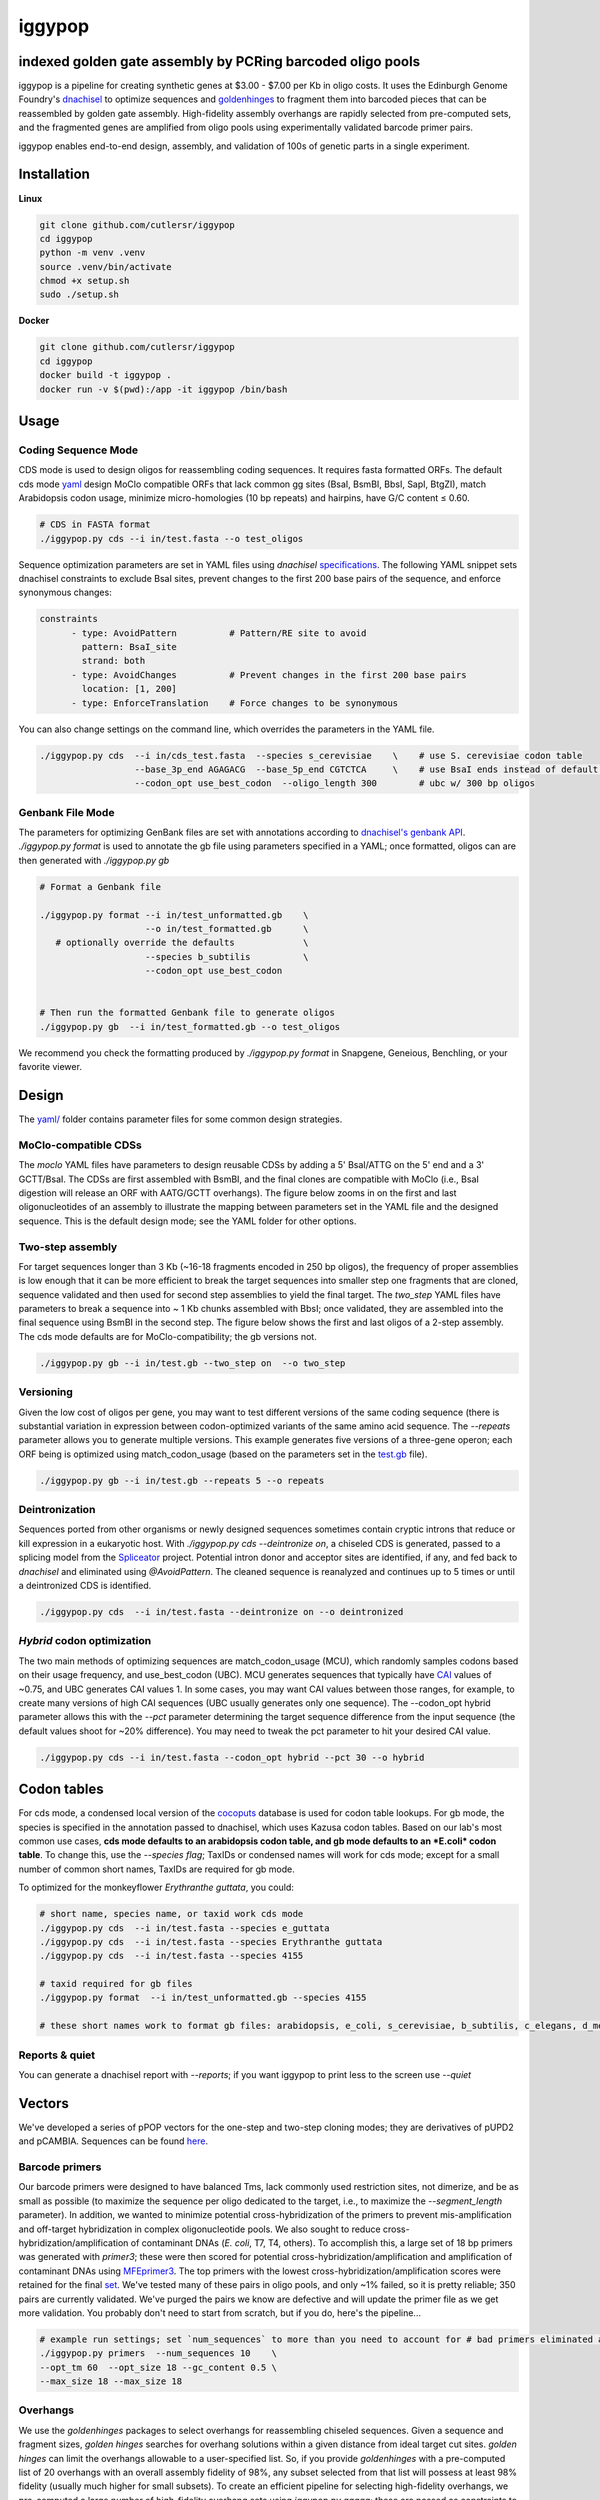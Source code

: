 ==========================
iggypop
==========================

**indexed golden gate assembly by PCRing barcoded oligo pools**
==========================


iggypop is a pipeline for creating synthetic genes at $3.00 - $7.00 per Kb in oligo costs. It uses the Edinburgh Genome Foundry's `dnachisel <https://github.com/Edinburgh-Genome-Foundry/DnaChisel>`_ to optimize sequences and `goldenhinges <https://github.com/Edinburgh-Genome-Foundry/GoldenHinges>`_ to fragment them into barcoded pieces that can be reassembled by golden gate assembly. High-fidelity assembly overhangs are rapidly selected from pre-computed sets, and the fragmented genes are amplified from oligo pools using experimentally validated barcode primer pairs.

iggypop enables end-to-end design, assembly, and validation of 100s of genetic parts in a single experiment.

.. image:: png/overview.png
   :alt: Overview



Installation
============



**Linux**

.. code:: bash

    git clone github.com/cutlersr/iggypop
    cd iggypop
    python -m venv .venv
    source .venv/bin/activate
    chmod +x setup.sh
    sudo ./setup.sh



**Docker**

.. code:: bash

    git clone github.com/cutlersr/iggypop
    cd iggypop
    docker build -t iggypop .
    docker run -v $(pwd):/app -it iggypop /bin/bash



Usage
=====

Coding Sequence Mode
---------------------



CDS mode is used to design oligos for reassembling coding sequences. It requires fasta formatted ORFs. The default cds mode `yaml <yaml/moclo_cds_mcu.yml>`_ design MoClo compatible ORFs that lack common gg sites (BsaI, BsmBI, BbsI, SapI, BtgZI), match Arabidopsis codon usage, minimize micro-homologies (10 bp repeats) and hairpins, have G/C content ≤ 0.60.

.. code:: bash

    # CDS in FASTA format
    ./iggypop.py cds --i in/test.fasta --o test_oligos



Sequence optimization parameters are set in YAML files using `dnachisel` `specifications <https://edinburgh-genome-foundry.github.io/DnaChisel/ref/builtin_specifications.html>`_. The following YAML snippet sets dnachisel constraints to exclude BsaI sites, prevent changes to the first 200 base pairs of the sequence, and enforce synonymous changes:

.. code:: yaml

    constraints
          - type: AvoidPattern          # Pattern/RE site to avoid
            pattern: BsaI_site
            strand: both    
          - type: AvoidChanges          # Prevent changes in the first 200 base pairs
            location: [1, 200]
          - type: EnforceTranslation    # Force changes to be synonymous


You can also change settings on the command line, which overrides the parameters in the YAML file.

.. code:: bash

    ./iggypop.py cds  --i in/cds_test.fasta  --species s_cerevisiae    \    # use S. cerevisiae codon table
                      --base_3p_end AGAGACG  --base_5p_end CGTCTCA     \    # use BsaI ends instead of default BsmBI
                      --codon_opt use_best_codon  --oligo_length 300        # ubc w/ 300 bp oligos



Genbank File Mode
------------------

The parameters for optimizing GenBank files are set with annotations according to `dnachisel's genbank API <https://edinburgh-genome-foundry.github.io/DnaChisel/genbank/genbank_api.html>`_. `./iggypop.py format` is used to annotate the gb file using parameters specified in a YAML; once formatted, oligos can are then generated with `./iggypop.py gb`

.. code:: bash

    # Format a Genbank file 
    
    ./iggypop.py format --i in/test_unformatted.gb    \
                        --o in/test_formatted.gb      \
       # optionally override the defaults             \
                        --species b_subtilis          \
                        --codon_opt use_best_codon    
                        
    
    # Then run the formatted Genbank file to generate oligos
    ./iggypop.py gb  --i in/test_formatted.gb --o test_oligos


We recommend you check the formatting produced by `./iggypop.py format` in Snapgene, Geneious, Benchling, or your favorite viewer.



Design
=====

The `yaml/ <yaml/>`_ folder contains parameter files for some common design strategies. 

 


MoClo-compatible CDSs
-----------------------

The `moclo` YAML files have parameters to design reusable CDSs by adding a 5' BsaI/ATTG on the 5' end and a 3' GCTT/BsaI. The CDSs are first assembled with BsmBI, and the final clones are compatible with MoClo (i.e., BsaI digestion will release an ORF with AATG/GCTT overhangs). The figure below zooms in on the first and last oligonucleotides of an assembly to illustrate the mapping between parameters set in the YAML file and the designed sequence. This is the default design mode; see the YAML folder for other options. 

.. image:: png/molco.png
   :alt: MoClo Compatibility



Two-step assembly
-------------------

For target sequences longer than 3 Kb (~16-18 fragments encoded in 250 bp oligos), the frequency of proper assemblies is low enough that it can be more efficient to break the target sequences into smaller step one fragments that are cloned, sequence validated and then used for second step assemblies to yield the final target. The `two_step` YAML files have parameters to break a sequence into ~ 1 Kb chunks assembled with BbsI; once validated, they are assembled into the final sequence using BsmBI in the second step. The figure below shows the first and last oligos of a 2-step assembly. The cds mode defaults are for MoClo-compatibility; the gb versions not.

.. image:: png/two_step.png
   :alt: Two-step Assembly

.. code:: bash

    ./iggypop.py gb --i in/test.gb --two_step on  --o two_step



Versioning
---------------------

Given the low cost of oligos per gene, you may want to test different versions of the same coding sequence (there is substantial variation in expression between codon-optimized variants of the same amino acid sequence. The `--repeats` parameter allows you to generate multiple versions. This example generates five versions of a three-gene operon; each ORF being is optimized using match_codon_usage (based on the parameters set in the `test.gb <in/test.gb>`_ file). 


.. code:: bash

    ./iggypop.py gb --i in/test.gb --repeats 5 --o repeats



Deintronization
-----------------

Sequences ported from other organisms or newly designed sequences sometimes contain cryptic introns that reduce or kill expression in a eukaryotic host. With `./iggypop.py cds --deintronize on`, a chiseled CDS is generated, passed to a splicing model from the `Spliceator <https://link.springer.com/article/10.1007/s00438-016-1258-6>`_ project. Potential intron donor and acceptor sites are identified, if any, and fed back to `dnachisel` and eliminated using `@AvoidPattern`. The cleaned sequence is reanalyzed and continues up to 5 times or until a deintronized CDS is identified.

.. code:: bash

    ./iggypop.py cds  --i in/test.fasta --deintronize on --o deintronized



`Hybrid` codon optimization
-----------------

The two main methods of optimizing sequences are match_codon_usage (MCU), which randomly samples codons based on their usage frequency, and use_best_codon (UBC). MCU generates sequences that typically have `CAI <https://en.wikipedia.org/wiki/Codon_Adaptation_Index>`_ values of ~0.75, and UBC generates CAI values 1. In some cases, you may want CAI values between those ranges, for example, to create many versions of high CAI sequences (UBC usually generates only one sequence). The --codon_opt  hybrid parameter allows this with the `--pct` parameter determining the target sequence difference from the input sequence (the default values shoot for ~20% difference). You may need to tweak the pct parameter to hit your desired CAI value.

.. code:: bash

    ./iggypop.py cds --i in/test.fasta --codon_opt hybrid --pct 30 --o hybrid



Codon tables
=====

For cds mode, a condensed local version of the `cocoputs <https://pubmed.ncbi.nlm.nih.gov/31029701>`_ database is used for codon table lookups. For gb mode, the species is specified in the annotation passed to dnachisel, which uses Kazusa codon tables. Based on our lab's most common use cases, **cds mode defaults to an arabidopsis codon table, and gb mode defaults to an *E.coli* codon table**. To change this, use the `--species flag`; TaxIDs or condensed names will work  for cds mode; except for a small number of common short names, TaxIDs are required for gb mode. 



To optimized for the monkeyflower *Erythranthe guttata*, you could:

.. code:: bash

    # short name, species name, or taxid work cds mode
    ./iggypop.py cds  --i in/test.fasta --species e_guttata
    ./iggypop.py cds  --i in/test.fasta --species Erythranthe guttata   
    ./iggypop.py cds  --i in/test.fasta --species 4155
    
    # taxid required for gb files   
    ./iggypop.py format  --i in/test_unformatted.gb --species 4155  

    # these short names work to format gb files: arabidopsis, e_coli, s_cerevisiae, b_subtilis, c_elegans, d_melanogaster, m_musculus, h_sapiens





Reports & quiet
-----------------

You can generate a dnachisel report with `--reports`; if you want iggypop to print less to the screen use `--quiet`



Vectors
=======

We've developed a series of pPOP vectors for the one-step and two-step cloning modes; they are derivatives of pUPD2 and pCAMBIA. Sequences can be found `here <#vectors>`_.


Barcode primers
----------------

Our barcode primers were designed to have balanced Tms, lack commonly used restriction sites, not dimerize, and be as small as possible (to maximize the sequence per oligo dedicated to the target, i.e., to maximize the `--segment_length` parameter). In addition, we wanted to minimize potential cross-hybridization of the primers to prevent mis-amplification and off-target hybridization in complex oligonucleotide pools. We also sought to reduce cross-hybridization/amplification of contaminant DNAs (*E. coli*, T7, T4, others). To accomplish this, a large set of 18 bp primers was generated with `primer3`; these were then scored for potential cross-hybridization/amplification and amplification of contaminant DNAs using `MFEprimer3 <https://academic.oup.com/nar/article/47/W1/W610/5486745>`_. The top primers with the lowest cross-hybridization/amplification scores were retained for the final `set <data/10K_primers_renamed.csv>`_. We've tested many of these pairs in oligo pools, and only ~1% failed, so it is pretty reliable; 350 pairs are currently validated. We've purged the pairs we know are defective and will update the primer file as we get more validation. You probably don't need to start from scratch, but if you do, here's the pipeline...

.. code:: bash

    # example run settings; set `num_sequences` to more than you need to account for # bad primers eliminated after the MFEprimer steps.
    ./iggypop.py primers  --num_sequences 10    \
    --opt_tm 60  --opt_size 18 --gc_content 0.5 \
    --max_size 18 --max_size 18


Overhangs
-------------

We use the `goldenhinges` packages to select overhangs for reassembling chiseled sequences. Given a sequence and fragment sizes, `golden hinges` searches for overhang solutions within a given distance from ideal target cut sites. `golden hinges` can limit the overhangs allowable to a user-specified list. So, if you provide `goldenhinges` with a pre-computed list of 20 overhangs with an overall assembly fidelity of 98%, any subset selected from that list will possess at least 98% fidelity (usually much higher for small subsets). To create an efficient pipeline for selecting high-fidelity overhangs, we pre-computed a large number of high-fidelity overhang sets using `iggypop.py gagga`; these are passed as constraints to `goldenhinges`. `iggypop` searches through these to identify `n_tries` solutions, and returns the highest fidelity set obtained. The data below show the fidelities obtained for a run of 4,500 plant transcription factors using AATG/GCTT cloning overhang recombination with our overhang sets; in this run, the mean fragment number is 7 (~1.2 kB), and the mean assembly fidelity is predicted, to be 99.5%.

.. image:: png/fidelity_plot.png
   :alt: fidelity_plot

.

The overhang sets we use (`hf_oh_sets.xlsx`) were generated using both genetic algorithm and Monte Carlo optimizers. The sets were optimized with `AATG, GCTT` as the `fixed_overhangs` (i.e., external cloning overhangs); AATG and GCTT have near-perfect fidelity and are MoClo-compliant for CDSs, so it's easy to create high-fidelity sets using them. Fidelities are calculated using `Potapov et al. <https://pubs.acs.org/doi/10.1021/acssynbio.8b00333>`_ data for one-hour incubations at 25 ºC using T4 DNA ligase; you can change this with the `potapov_data` setting. You can specify whatever external overhangs you want, but check with NEB's `fidelity calculator <https://ligasefidelity.neb.com/viewset/run.cgi>`_ to ensure they are a high-fidelity pair first. The following command will do a run with a target of a set of 20 overhangs. Due to how GAs work, sets with repeated sequences can arise; the `alpha` and `beta` parameters below control a penalty function that reduces repeated overhangs. For the overhang sets used, we ran a few thousand gaga runs on UCR's high-performance computing cluster and filtered the results to select the highest-scoring sets and maximally diverse subsets.


.. code:: bash

    # run a bunch of optimizations
    /iggypop.py gagga 
        --set_size=20            \
        --ngen=150               \
        --pop_size=1000          \
        --min_improve=.0005      \
        --alpha 2.4              \
        --beta 2.4               \
        --tournament_size 4 
    
    # then run this from the directory with all of your results
    Rscript scripts/process_gagga_runs.R --top_percent=2 --n_cliques=30

